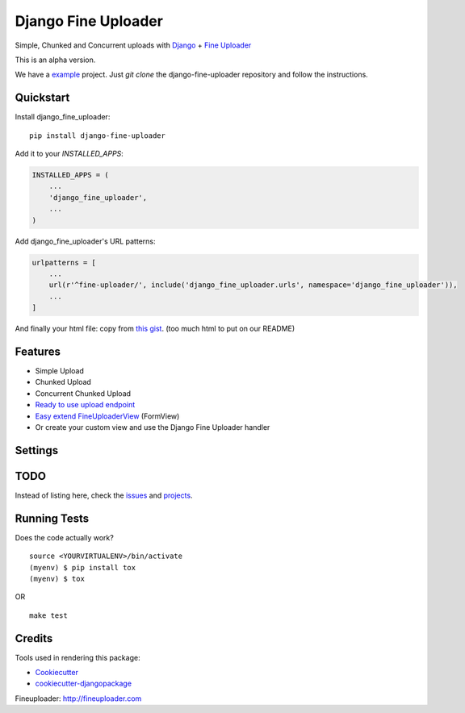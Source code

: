 
Django Fine Uploader
=============================

.. image:: https://img.shields.io/pypi/v/django-fine-uploader.svg
    :target: https://pypi.python.org/pypi/django-fine-uploader

.. image:: https://img.shields.io/pypi/l/django-fine-uploader.svg
    :target: https://pypi.python.org/pypi/django-fine-uploader

.. image:: https://img.shields.io/pypi/wheel/django-fine-uploader.svg
    :target: https://pypi.python.org/pypi/django-fine-uploader

Simple, Chunked and Concurrent uploads with Django_ + `Fine Uploader`_

.. _Django: https://www.djangoproject.com
.. _`Fine Uploader`: http://fineuploader.com

This is an alpha version.

We have a example_ project. Just `git clone` the django-fine-uploader repository and follow the instructions.

.. _example: https://github.com/douglasmiranda/django-fine-uploader/tree/master/example

Quickstart
----------

Install django_fine_uploader::

    pip install django-fine-uploader

Add it to your `INSTALLED_APPS`:

.. code-block:: python

    INSTALLED_APPS = (
        ...
        'django_fine_uploader',
        ...
    )

Add django_fine_uploader's URL patterns:

.. code-block:: python

    urlpatterns = [
        ...
        url(r'^fine-uploader/', include('django_fine_uploader.urls', namespace='django_fine_uploader')),
        ...
    ]

And finally your html file: copy from `this gist`_. (too much html to put on our README)

.. _`this gist`: https://gist.github.com/douglasmiranda/77da9c801e0cf83357ba51a639372768

Features
--------

* Simple Upload
* Chunked Upload
* Concurrent Chunked Upload
* `Ready to use upload endpoint`_
* `Easy extend FineUploaderView`_ (FormView)
* Or create your custom view and use the Django Fine Uploader handler

.. _`Ready to use upload endpoint`: https://github.com/douglasmiranda/django-fine-uploader/blob/master/django_fine_uploader/fineuploader.py
.. _`Easy extend FineUploaderView`: https://github.com/douglasmiranda/django-fine-uploader/blob/master/django_fine_uploader/views.py

Settings
----


TODO
----

Instead of listing here, check the issues_ and projects_.

.. _issues: https://github.com/douglasmiranda/django-fine-uploader/issues
.. _projects: https://github.com/douglasmiranda/django-fine-uploader/projects

Running Tests
-------------

Does the code actually work?

::

    source <YOURVIRTUALENV>/bin/activate
    (myenv) $ pip install tox
    (myenv) $ tox

OR

::

    make test

Credits
-------

Tools used in rendering this package:

*  Cookiecutter_
*  `cookiecutter-djangopackage`_

.. _Cookiecutter: https://github.com/audreyr/cookiecutter
.. _`cookiecutter-djangopackage`: https://github.com/pydanny/cookiecutter-djangopackage

Fineuploader: http://fineuploader.com
